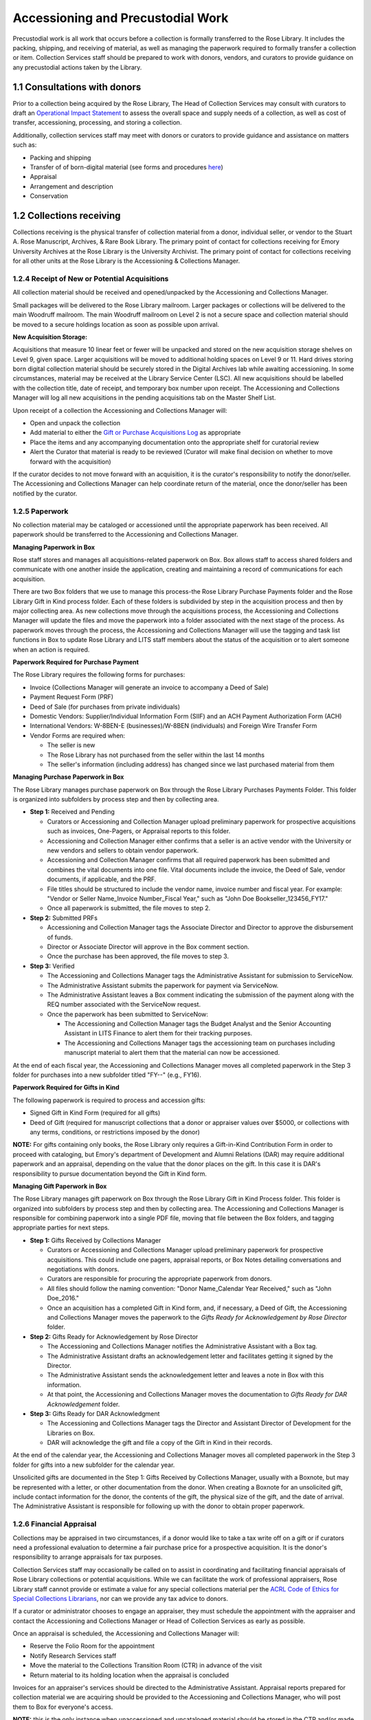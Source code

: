 .. _Accessioning-and-precustodial-work:

==================================
Accessioning and Precustodial Work
==================================

Precustodial work is all work that occurs before a collection is formally transferred 
to the Rose Library. It includes the packing, shipping, and receiving of material, as 
well as managing the paperwork required to formally transfer a collection or item. 
Collection Services staff should be prepared to work with donors, vendors, and 
curators to provide guidance on any precustodial actions taken by the Library. 

.. _Consultation-with-donors:

-----------------------------
1.1 Consultations with donors
-----------------------------

Prior to a collection being acquired by the Rose Library, The Head of Collection 
Services may consult with curators to draft an `Operational Impact Statement 
<https://emory.box.com/s/btfvoh8gltpob8ynj8uhe3r7348pr455>`_ to assess the overall 
space and supply needs of a collection, as well as cost of transfer, accessioning, 
processing, and storing a collection.  

Additionally, collection services staff may meet with donors or curators to provide 
guidance and assistance on matters such as: 

*	Packing and shipping
*	Transfer of of born-digital material (see forms and procedures `here 	
	<https://emory.box.com/s/ykvtm447e8e3b92gb7kvmqe84o3xugtf>`_) 
*	Appraisal
*	Arrangement and description
*	Conservation

.. _Collections-receiving:

--------------------------
1.2 Collections receiving 
--------------------------

Collections receiving is the physical transfer of collection material from a donor, 
individual seller, or vendor to the Stuart A. Rose Manuscript, Archives, & Rare Book 
Library. The primary point of contact for collections receiving for Emory University 
Archives at the Rose Library is the University Archivist. The primary point of 
contact for collections receiving for all other units at the Rose Library is the 
Accessioning & Collections Manager.

.. _Receipt-of-new-or-potential-acquisitions:

^^^^^^^^^^^^^^^^^^^^^^^^^^^^^^^^^^^^^^^^^^^^^^^
1.2.4 Receipt of New or Potential Acquisitions 
^^^^^^^^^^^^^^^^^^^^^^^^^^^^^^^^^^^^^^^^^^^^^^^

All collection material should be received and opened/unpacked by the Accessioning 
and Collections Manager. 

Small packages will be delivered to the Rose Library mailroom.  Larger packages or 
collections will be delivered to the main Woodruff mailroom.  The main Woodruff 
mailroom on Level 2 is not a secure space and collection material should be moved to 
a secure holdings location as soon as possible upon arrival. 

**New Acquisition Storage:**

Acquisitions that measure 10 linear feet or fewer will be unpacked and stored on the 
new acquisition storage shelves on Level 9, given space. Larger acquisitions will be 
moved to additional holding spaces on Level 9 or 11. Hard drives storing born digital 
collection material should be securely stored in the Digital Archives lab while 
awaiting accessioning. In some circumstances, material may be received at the Library 
Service Center (LSC).  All new acquisitions should be labelled with the collection 
title, date of receipt, and temporary box number upon receipt.  The Accessioning and 
Collections Manager will log all new acquisitions in the pending acquisitions tab on 
the Master Shelf List. 

Upon receipt of a collection the Accessioning and Collections Manager will:  

*	Open and unpack the collection
*	Add material to either the `Gift or Purchase Acquisitions Log 
	<https://emory.app.box.com/folder/2493112313>`_ as appropriate
*	Place the items and any accompanying documentation onto the appropriate shelf for 
	curatorial review 
*	Alert the Curator that material is ready to be reviewed (Curator will make final 
	decision on whether to move forward with the acquisition)
	
If the curator decides to not move forward with an acquisition, it is the curator's 
responsibility to notify the donor/seller. The Accessioning and Collections Manager 
can help coordinate return of the material, once the donor/seller has been notified 
by the curator. 

.. _Paperwork:

^^^^^^^^^^^^^^^^
1.2.5 Paperwork
^^^^^^^^^^^^^^^^

No collection material may be cataloged or accessioned until the appropriate 
paperwork has been received. All paperwork should be transferred to the Accessioning 
and Collections Manager.  

**Managing Paperwork in Box**

Rose staff stores and manages all acquisitions-related paperwork on Box.  Box allows 
staff to access shared folders and communicate with one another inside the 
application, creating and maintaining a record of communications for each 
acquisition.  

There are two Box folders that we use to manage this process-the Rose Library 
Purchase Payments folder and the Rose Library Gift in Kind process folder.  Each of 
these folders is subdivided by step in the acquisition process and then by major 
collecting area.  As new collections move through the acquisitions process, the 
Accessioning and Collections Manager will update the files and move the paperwork 
into a folder associated with the next stage of the process.  As paperwork moves 
through the process, the Accessioning and Collections Manager will use the tagging 
and task list functions in Box to update Rose Library and LITS staff members about 
the status of the acquisition or to alert someone when an action is required. 

**Paperwork Required for Purchase Payment**

The Rose Library requires the following forms for purchases: 

*	Invoice (Collections Manager will generate an invoice to accompany a Deed of Sale)
*	Payment Request Form (PRF)
*	Deed of Sale (for purchases from private individuals)
*	Domestic Vendors: Supplier/Individual Information Form (SIIF) and an ACH Payment 
	Authorization Form (ACH)
*	International Vendors: W-8BEN-E (businesses)/W-8BEN (individuals) and Foreign 
	Wire Transfer Form
*	Vendor Forms are required when: 

	*	The seller is new
	*	The Rose Library has not purchased from the seller within the last 14 months
	*	The seller's information (including address) has changed since we last 
		purchased material from them
		
**Managing Purchase Paperwork in Box**

The Rose Library manages purchase paperwork on Box through the Rose Library Purchases 
Payments Folder.  This folder is organized into subfolders by process step and then 
by collecting area.   

*	**Step 1:** Received and Pending
	
	*	Curators or Accessioning and Collection Manager upload preliminary paperwork 
		for prospective acquisitions such as invoices, One-Pagers, or Appraisal 
		reports to this folder.    
	*	Accessioning and Collection Manager either confirms that a seller is an 
		active vendor with the University or new vendors and sellers to obtain vendor 
		paperwork. 
	*	Accessioning and Collection Manager confirms that all required paperwork has 
		been submitted and combines the vital documents into one file.  Vital 
		documents include the invoice, the Deed of Sale, vendor documents, if 
		applicable, and the PRF. 
	*	File titles should be structured to include the vendor name, invoice number 
		and fiscal year. For example: "Vendor or Seller Name_Invoice Number_Fiscal 
		Year," such as "John Doe Bookseller_123456_FY17." 
	*	Once all paperwork is submitted, the file moves to step 2.
	
*	**Step 2:** Submitted PRFs
	
	*	Accessioning and Collection Manager tags the Associate Director and Director 
		to approve the disbursement of funds.  
	*	Director or Associate Director will approve in the Box comment section.
	*	Once the purchase has been approved, the file moves to step 3.
	
*	**Step 3:** Verified

	*	The Accessioning and Collections Manager tags the Administrative Assistant 
		for submission to ServiceNow.
	*	The Administrative Assistant submits the paperwork for payment via ServiceNow.
	*	The Administrative Assistant leaves a Box comment indicating the submission 
		of the payment along with the REQ number associated with the ServiceNow 
		request.
	*	Once the paperwork has been submitted to ServiceNow: 
		
		*	The Accessioning and Collection Manager tags the Budget Analyst and the 
			Senior Accounting Assistant in LITS Finance to alert them for their 
			tracking purposes.
		*	The Accessioning and Collections Manager tags the accessioning team on 
			purchases including manuscript material to alert them that the material 
			can now be accessioned. 
			
At the end of each fiscal year, the Accessioning and Collections Manager moves all 
completed paperwork in the Step 3 folder for purchases into a new subfolder titled 
"FY--" (e.g., FY16).

**Paperwork Required for Gifts in Kind**

The following paperwork is required to process and accession gifts: 

*	Signed Gift in Kind Form (required for all gifts)
*	Deed of Gift (required for manuscript collections that a donor or appraiser 
	values over $5000, or collections with any terms, conditions, or restrictions 
	imposed by the donor)
	
**NOTE:** For gifts containing only books, the Rose Library only requires a Gift-in-Kind 
Contribution Form in order to proceed with cataloging, but Emory's department of 
Development and Alumni Relations (DAR) may require additional paperwork and an 
appraisal, depending on the value that the donor places on the gift. In this case it 
is DAR's responsibility to pursue documentation beyond the Gift in Kind form.

**Managing Gift Paperwork in Box**

The Rose Library manages gift paperwork on Box through the Rose Library Gift in Kind 
Process folder. This folder is organized into subfolders by process step and then by 
collecting area.  The Accessioning and Collections Manager is responsible for 
combining paperwork into a single PDF file, moving that file between the Box folders, 
and tagging appropriate parties for next steps.

*	**Step 1:** Gifts Received by Collections Manager 

	*	Curators or Accessioning and Collections Manager upload preliminary paperwork 
		for prospective acquisitions.  This could include one pagers, appraisal 
		reports, or Box Notes detailing conversations and negotiations with donors. 
	*	Curators are responsible for procuring the appropriate paperwork from donors.
	*	All files should follow the naming convention:  "Donor Name_Calendar Year 
		Received," such as "John Doe_2016."
	*	Once an acquisition has a completed Gift in Kind form, and, if necessary, a 
		Deed of Gift, the Accessioning and Collections Manager moves the paperwork to 
		the *Gifts Ready for Acknowledgement by Rose Director* folder.
		
*	**Step 2:** Gifts Ready for Acknowledgement by Rose Director

	*	The Accessioning and Collections Manager notifies the Administrative 
		Assistant with a Box tag.
	*	The Administrative Assistant drafts an acknowledgement letter and facilitates 
		getting it signed by the Director.
	*	The Administrative Assistant sends the acknowledgement letter and leaves a 
		note in Box with this information. 
	*	At that point, the Accessioning and Collections Manager moves the 
		documentation to *Gifts Ready for DAR Acknowledgement* folder.
		
*	**Step 3:** Gifts Ready for DAR Acknowledgment

	*	The Accessioning and Collections Manager tags the Director and Assistant 
		Director of Development for the Libraries on Box.
	*	DAR will acknowledge the gift and file a copy of the Gift in Kind in their 
		records.
		
At the end of the calendar year, the Accessioning and Collections Manager moves all 
completed paperwork in the Step 3 folder for gifts into a new subfolder for the 
calendar year.

Unsolicited gifts are documented in the Step 1: Gifts Received by Collections 
Manager, usually with a Boxnote, but may be represented with a letter, or other 
documentation from the donor. When creating a Boxnote for an unsolicited gift, 
include contact information for the donor, the contents of the gift, the physical 
size of the gift, and the date of arrival. The Administrative Assistant is 
responsible for  following up with the donor to obtain proper paperwork. 

.. _Financial-appraisal:

^^^^^^^^^^^^^^^^^^^^^^^^^^
1.2.6 Financial Appraisal
^^^^^^^^^^^^^^^^^^^^^^^^^^

Collections may be appraised in two circumstances, if a donor would like to take a 
tax write off on a gift or if curators need a professional evaluation to determine a 
fair purchase price for a prospective acquisition.   It is the donor's responsibility 
to arrange appraisals for tax purposes.

Collection Services staff may occasionally be called on to assist in coordinating and 
facilitating financial appraisals of Rose Library collections or potential 
acquisitions.  While we can facilitate the work of professional appraisers, Rose 
Library staff cannot provide or estimate a value for any special collections material 
per the `ACRL Code of Ethics for Special Collections Librarians 
<http://rbms.info/standards/code_of_ethics/>`_, nor can we provide any tax advice to 
donors.  

If a curator or administrator chooses to engage an appraiser, they must schedule the 
appointment with the appraiser and contact the Accessioning and Collections Manager 
or Head of Collection Services as early as possible.

Once an appraisal is scheduled, the Accessioning and Collections Manager will: 

*	Reserve the Folio Room for the appointment  
*	Notify Research Services staff
*	Move the material to the Collections Transition Room (CTR) in advance of the visit
*	Return material to its holding location when the appraisal is concluded

Invoices for an appraiser's services should be directed to the Administrative 
Assistant. Appraisal reports prepared for collection material we are acquiring should 
be provided to the Accessioning and Collections Manager, who will post them to Box 
for everyone's access. 

**NOTE:** this is the only instance when unaccessioned and uncataloged material 
should be stored in the CTR and/or made available in the Reading Room. Collection 
Services is not responsible for assisting the appraiser with any billing or travel 
issues; those inquiries should be directed to the Rose Administrative Assistant.

.. _Accessioning:

-----------------
1.3 Accessioning
-----------------

Accessioning is the formal act of taking legal and physical control of an archival or 
manuscript collection. Formally accessioning material helps to establish the 
authenticity of the material through documenting chain of custody. It also gives the 
Rose Library administrative and custodial control over collections and shows that the 
library is acting in good faith when accepting archival material by documenting the 
transfer and its terms. 

The Rose Library aims to make all new acquisitions available to researchers 
immediately following accessioning. Therefore, accessioning new material requires 
sufficient description to make the collection discoverable and usable. Material must 
be described at minimum at the box level, but other descriptive information may be 
limited. Detailed processing is not common at this time, though may be warranted 
(e.g. the collection is quite small, researcher need is high). 

Determine the appropriate :ref:`level of processing<>` at the time of accessioning 
and then move forward with creating the descriptive documents.

.. _Managing-accessioning-workflow:

^^^^^^^^^^^^^^^^^^^^^^^^^^^^^^^^^^^^^
1.3.1 Managing Accessioning Workflow
^^^^^^^^^^^^^^^^^^^^^^^^^^^^^^^^^^^^^

When material has been either acknowledged or paid for and is ready to be accessioned 
the Accessioning and Collections Manager will share this information with the 
accessioning team. 

*	When new acquisitions are ready to be accessioned, the Accessioning and 
	Collections Manager tags the accessioning team in Box.
*	The Accessioning and Collections Manager maintains a whiteboard with all new 
	manuscript acquisitions and marks the ones that are ready for discussion at the 
	weekly accessioning meeting.
*	During this meeting, the Accessioning and Collections Manager updates the team on 
	the status of pending collections and gives information on any significant, new 
	collections that have entered the acquisitions process.
*	The accessioning team members add collections to their individual accessioning 
	queues based on current workloads and specific expertise.
*	The Accessioning and Collections Manager distributes original paperwork for the 
	new assignments.

.. _Creation-of-the-accession-record:

^^^^^^^^^^^^^^^^^^^^^^^^^^^^^^^^^^^^^^^
1.3.2 Creation of the Accession Record
^^^^^^^^^^^^^^^^^^^^^^^^^^^^^^^^^^^^^^^

The system of record for accession information is the Accessions Database located on 
the F: Drive at  ``F:/MARBL/Accession Database/Manuscript Accessions.mbd``.  All new 
collection material receives a record in this database upon receipt. 

**Navigating the Database and Using Microsoft Access**

To create the accession record, from the main menu of the accession database select 
"Edit Existing Records." At the next menu choose "Edit Accession Records." This will 
open the database to the first record. At the bottom of the page, click the double 
arrow, which will progress the database to the last record. Make note of the 
accession number on the last record.

To add a new record, click "Add Record" at the bottom of the page, and a blank form 
will open. 

**Populating the Accesssion Record**

Below is a sample record in the accessions database.  The record should be as fully 
fleshed out as you are able to make it with the information available to you.  Not 
all fields are required for each new accession, but it is the intent to capture as 
much information about the collection and its transfer as you can at this stage. 

.. image:: figure1.png 

*How to complete the accession record:*

+---------------------+--------------------------------------------------------------+
|*Accession Number:*  |	All collection material acquired by the Rose Library is      |
|                     | assigned a unique accession number, consisting of the year,  |
|                     | the month, and the next accession number in sequence         |
|                     | for the month [e.g., 2017-06-34].  To determine which number |
|                     | to use, arrow back to the previous accession record.         |
+---------------------+--------------------------------------------------------------+
|*Accession Date:*    | This field will pre-populate with the current date.          |
+---------------------+--------------------------------------------------------------+
|*Main Entry:*	      |	Determine if the collection is a new acquisition or an       |
|                     |	addition to an existing collection.                          |
|                     |                                                              |
|                     | If the material is being added to an existing collection, the|
|                     | accession database will automatically fill in the title      |
|                     | statement and manuscript number when you begin to type in    |
|                     | the main entry.                                              |
|                     |                                                              |
|                     | If you are establishing a new collection, follow [THESE      |
|                     | RULES].                                                      |
+---------------------+--------------------------------------------------------------+
|*Title Statement:*.  | Assign a DACS compliant title to the collection by following |
|                     |	[THESE RULES].                                               |
+---------------------+--------------------------------------------------------------+
|*Collection Type:*   | Choose "Manuscripts" from the dropdown menu.                 |
+---------------------+--------------------------------------------------------------+
|*Manuscript Number:* |	A manuscript collection number is prefixed by MSS and        | 
|                     |	followed by a sequential number e.g., MSS 1301.              |
|                     |                                                              |
|                     | If the accession is an addition to an existing collection,   |
|                     | the manuscript number field will populate automatically when |
|                     | you select the appropriate main entry or title statement.    |
|                     |                                                              |
|                     | If you are establishing a collection, consult the Manuscript |
|                     | Register housed on Box (link) to determine the next available|
|                     | manuscript collection number. Once the manuscript number is  |
|                     | assigned and entered into the database, add the new.         |
|                     | manuscript number, title statement, and acquisition date to  |
|                     | the Manuscript Register on Box.                              |
+---------------------+--------------------------------------------------------------+						
|*Date Recieved:*.    |	This field auto-populates with the current date.             |
+---------------------+--------------------------------------------------------------+
|*Received By:*.      | Fill in this field with the name of the curator or staff     |
|                     | person responsible for bringing in the collection. You can   |
|                     | either type a name into this box, or there are some          |
|                     | pre-populated names you can select from the menu.            |
+---------------------+--------------------------------------------------------------+	
|*Disposition:*       | Choose either "Addition" or "Establish Collection" from the  |
|                     | drop-down menu.                                              |
+---------------------+--------------------------------------------------------------+
|*Receipt Type:*      | Choose either "Gift," "Purchase," "University Archives       |
|                     | Transfer," "Deposit," or "Other" from the drop-down list. In |
|                     | the majority of cases the acquisition is either a gift or a  |
|                     | purchase.                                                    |
+---------------------+--------------------------------------------------------------+
|*Related Note:*.     | The Related note field next to Receipt type field is used to | 
|                     | note special information about the material, for example that| 
|                     | the acquisition is covered by a previous deed of gift or that| 
|                     | the value of items purchased in foreign currency has been    |
|                     | converted to dollars.                                        |
|                     |                                                              |
|                     | For example:                                                 |
|                     |                                                              |
|                     | *   "Original price of £17,425 converted to American         |
|                     |     dollars."                                                |
|                     | *   "No new paperwork. Covered under original deed of        |
|                     |     gift/sale."                                              |
+---------------------+--------------------------------------------------------------+
|*Restrictions:*      | Note any restrictions stipulated by the deed of gift or sale |
|                     | in this field. There is a character limit on this field, so  |
|                     | if there is restriction information that cannot be contained |
|                     | in this field use this field to refer readers to the "Brief  |
|                     | Description of Material" field and record restriction        |
|                     | information there.                                           |
+---------------------+--------------------------------------------------------------+
|*Source of           | Record the immediate source of acquisition here.  This is    |
|Acquisition:*        | generally the name of a donor or a rare book and manuscript  |
|                     | dealer and can be found on invoices, deeds, and other        |
|                     | acquisition paperwork.                                       |
+---------------------+--------------------------------------------------------------+
|*Address/Email       | Populate these fields with the contact information for the   |
|Address/Phone Number |	Source of Acquisition.  The address field is required, and   |
|of Source:*          | the record will not save if this field is blank.  If you do  |
|                     | not have an address for the source of the collection you     |
|                     | should enter "address unknown."  Email and phone number      |
|                     | should be filled out if the information is known.            |
+---------------------+--------------------------------------------------------------+
|*Provenance:*        | In the Provenance field, explain the relationship of the     |
|                     | donor to the creator of the records. For example, "Donor is  |
|                     | creator of records," or "Donor is executor of creator's      |
|                     | estate."  For collections that are purchased from a dealer   |
|                     | with no other known provenance or custodial history          |
|                     | information record that the collection was "Purchased from   |
|                     | dealer; provenance unknown."                                 |
|                     |                                                              |
|                     | If you have additional information about how the records     | 
|                     | changed hands over time it should be recorded here. For      |
|                     | additional guidance on recording provenance [SEE HERE]       |     
+---------------------+--------------------------------------------------------------+
|*Extent:*            | Record the extent of the material, using linear footage when |
|                     | possible. Many new accessions will be single items added to  |
|                     | existing collections, in which case number of items can be   |
|                     | used for extent.                                             |
+---------------------+--------------------------------------------------------------+
|*Brief Description   |	The Brief Description of Materials field should include a of | 
|Materials:*          | description of the creator and a clear description of the    |
|                     | materials. Specific language is used in this field to        |
|                     | indicate whether the acquisition is a new collection or an   |
|                     | addition to an existing collection.                          |
|                     |                                                              |
|                     | See :ref:`figure 2<figure2>` and                             | 
|                     | :ref:`figure 3<figure3>`                                     |
|                     |                                                              |
|                     | In some cases an addition to a collection will come from a   |
|                     | different source or have a different provenance than the     |
|                     | original materials.  In these cases it is particularly       |
|                     | important that we be able to track which items came from     |
|                     | which sources.  In miscellany collections or instances where |
|                     | the addition is very small (a few files), write the accession|
|                     | number on the folder and integrate the folders into the      |
|                     | collection and note the Box and Folder number in the Brief   |
|                     | Description of Materials field.                              |
|                     |                                                              |
|                     | For large additions, note the box numbers in the field and   |
|                     | add the new custodial history information to the note in the |
|                     | finding aid [LINK].                                          |
+---------------------+--------------------------------------------------------------+
|*Appraised Value/    | If a collection has been financially appraised or the donor  |
|Appraisal Date:*     | has filled out the "Value" line on the Gift in Kind form     |
|                     | record that information in this field along with the date of |
|                     | the appraisal or GIK. If a collection has been appraised and |
|                     | is then purchased by the Rose Library do not include the     |
|                     | appraised value in this field, you will record the actual    |
|                     | purchase price in the Purchase Price field.                  |
+---------------------+--------------------------------------------------------------+
|*Purchase Price:*    | Record the purchase price of the item(s) or collection.  If  |
|                     | the invoice reflects an international currency, convert to   |
|                     | dollars and include the original purchase price in the       |
|                     | Related Notes field.                                         |
+---------------------+--------------------------------------------------------------+
|*Accessioned By:*    | Add your initials.                                           |
+---------------------+--------------------------------------------------------------+

.. _figure2:

.. figure:: figure2.png 

Figure 2: Example of the Brief Description of Materials field to indicate the 
establishment of a new collection.

.. _figure3:

.. figure:: figure3.png 

Figure 3: Example of the Brief Description of Materials field to indicate the 
addition to an established collection.

**Finalizing the Record**

When you have finished filling out the record, press the Save Record button. Use the 
Print Record button to print at least two copies of the record, one for the 
collection file and one for the accession files.

If you assigned a new manuscript number, press the Description Data button, then 
click Fill Data, then Save. This creates an entry in the database's Manuscript 
Register.

.. _Accessioning-digital-objects:

^^^^^^^^^^^^^^^^^^^^^^^^^^^^^^^^^^
1.3.4 Accessioning Digital Objects
^^^^^^^^^^^^^^^^^^^^^^^^^^^^^^^^^^

In order to ensure consistency across accession records, archivists should use the 
:ref:`digital archives controlled vocabulary<Digital-archives-controlled-vocabulary>` 
to describe digital objects.

Typically, if we receive laptops or personal computers, we will only retain the 
internal hard drive following processing. The Digital Archivist will send all other 
hardware and casings to surplus. You should therefore describe laptops and computers 
as "hard drives" in accession records (see the digital archives controlled vocabulary 
below). If we do have reason to keep the entire computer (either because they feature 
labels and markings intentionally added by the donor/creator that contribute 
significant meaning or because the entire computer will be required in order to 
access and transfer files), describe these as either "laptop computers" or 
"microcomputers." Consult with the digital archivist if you are unsure of which term 
to use.

Apart from exceptional cases, you should not accession computer peripherals 
(monitors, keyboards, etc.), networking hardware (routers, for example), and other 
electronic components not used to store data unless:

*	They feature labels and markings intentionally added by the donor/creator that 
	contribute significant meaning to the collection. These should not be labels or 
	markings that simply denote ownership or give instruction on use or function 
	(e.g., "Dorothy's mouse" or "plug in here").
*	In cases where the associated hardware is particularly old or obscure and it has 
	been deemed likely, following consultation with a digital archivist, that this 
	equipment will be required in order to access and transfer digital files from the 
	associated hardware.
	
If you have questions about whether a digital object should be accessioned, consult 
the digital archivist.

**Accessioning Workflows**

Like all collection material, born digital media and files should not be accessioned 
until paperwork has been completed. The workflow will vary slightly depending on the 
method of transfer or if the born digital material is part of a hybrid collection.  

If a hybrid collection includes known born digital media and/or hardware:

*	During the weekly accessioning meeting, the Accessioning and Collections Manager 
	assigns hybrid collection to a member of the accessioning team. 
*	The accessioning archivist adds information regarding any known born-digital 
	media and/or hardware to the born-digital inventory, which is stored as a tab in 
	the master shelf list.
*	The accessioning archivist accessions the born-digital media and/or hardware with 
	the rest of the collection, using the digital archives controlled vocabulary 
	(listed below) to describe what is included.
*	Archivists should keep smaller pieces of born-digital media such as floppy disks 
	or flash drives with the collection when moved to the stacks. The Digital 
	Archivist and Accessioning and Collections Manager will identify a storage 
	location for computer towers and laptops.  The accessioning team member will 
	shelve the computer and record the location in the born-digital inventory and the 
	master shelf list.
*	If it is a small amount of born digital material (i.e., less than 50 floppy 
	disks), the accessioning archivist should create the disk images for the 
	collection. This decision can be made in consultation with the digital 
	archivist.
	
If a collection (or addition to a collection) is comprised exclusively of 
born-digital media and/or hardware:

*	The Accessioning and Collections Manager notifies and assigns accessioning 
	responsibilities to the Digital Archivist. Born digital media and/or hardware is 
	temporarily stored in the accessioning area until retrieved by the digital 
	archivist for accessioning.
*	The digital archivist accessions the born-digital media and/or hardware, using 
	the :ref:`digital archives controlled 
	vocabulary<Digital-archives-controlled-vocabulary>` to describe what is included.
*	Where possible, the digital archivist will image disks and ingest disk images 
	into the digital repository at the point of accessioning.
*	The digital archivist adds information about the file transfer to the 
	born-digital inventory, which is stored as a tab in the master shelf list. The 
	archivist should also note whether they have ingested the material into the 
	digital repository.
*	The digital archivist creates BD box(es) for accessioned media, including hard 
	drives removed from laptops and computer towers.  If it is not possible to remove 
	a hard drive from its casing, the location of the hardware will be recorded on 
	the master shelf list and the born digital inventory.
	
**NOTE:** If imaging is completed at the time of accessioning, born-digital media and 
hardware can be transferred immediately to the LSC. 

If a hybrid collection includes a file transfer:

*	The receiving digital archivist notifies the Accessioning and Collections Manager 
	that a file transfer has been received.
*	The receiving digital archivist moves the transferred files to a temporary 
	storage location on the digital archive lab's local hard drives. Due to 
	preservation concerns, the digital archivist may ingest transferred files into 
	the digital repository prior to the completion of accessioning.
*	During the weekly accessioning meeting, the Accessioning and Collections Manager 
	assigns hybrid collection to a member of the accessioning team. 
*	The accessioning archivist adds information about the file transfer to the born 
	digital inventory, and notes whether they have ingested the files into the 
	digital repository.
*	The accessioning archivist accessions the file transfer with the rest of the 
	collection, using the term "Digital files" taken from the :ref:`digital archives 
	controlled vocabulary<Digital-archives-controlled-vocabulary>` to describe what 
	is included.
	
If a collection (or addition to a collection) is comprised exclusively of a file transfer:

*	The receiving digital archivist notifies the Accessioning and Collections Manager 
	that a file transfer has been received.
*	During the weekly accessioning meeting, the Accessioning and Collections Manager 
	assigns the collection to a digital archivist. 
*	The digital archivist accessions the file transfer, using the term "Digital 
	files" taken from the :ref:`digital archives 
	controlled vocabulary<Digital-archives-controlled-vocabulary>` to describe 
	what is included.
*	The digital archivist ingests the transferred files into the digital repository.
*	The digital archivist adds information about the file transfer to the 
	born-digital inventory, and notes that files have been ingested into the digital 
	repository.
	
.. _Digital-archives-controlled-vocabulary:

+-----------------------------------------------------------------------------------+
| **Digital Archives Controlled Vocabulary**                                        |
+===================================================================================+
| Compact disc     | Describes CDs (all types)                                      |
+------------------+----------------------------------------------------------------+
| Digital files    | Describes files received via file transfer, as opposed to      |
|                  | original media                                                 |
+------------------+----------------------------------------------------------------+
| Disk drive       | Describes external hard drives and other types of portable,    |
|                  | external drives, including flash drives                        |
+------------------+----------------------------------------------------------------+
| DVD              | Describes DVDs                                                 |
+------------------+----------------------------------------------------------------+
| Floppy disk      | Describes floppy disks (all sizes)                             |
+------------------+----------------------------------------------------------------+
| Hard drive       | Describes external hard drives and other types of portable,    |
| (external)       | external drives, including flash drives                        |
+------------------+----------------------------------------------------------------+
| Hard drive       | Describes a hard drive that has been extracted from a tower or | 
| (internal)       | laptop                                                         |
+------------------+----------------------------------------------------------------+
| Laptop computers | Describes a complete laptop computer                           |
+------------------+----------------------------------------------------------------+
| Microcomputers   | Describes personal computers and towers                        |
+------------------+----------------------------------------------------------------+
| Monitor          | Describes computer monitors (and any other peripherals)        |
+------------------+----------------------------------------------------------------+
| Zip disk         | Describes zip disks                                            |
+------------------+----------------------------------------------------------------+
					

 


